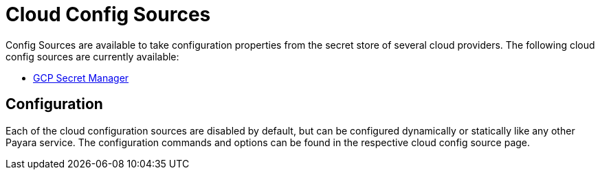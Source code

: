 # Cloud Config Sources

Config Sources are available to take configuration properties from the secret store of several cloud providers. The following cloud config sources are currently available:

- xref:documentation/microprofile/config/cloud/gcp.adoc[GCP Secret Manager]

## Configuration

Each of the cloud configuration sources are disabled by default, but can be configured dynamically or statically like any other Payara service. The configuration commands and options can be found in the respective cloud config source page.